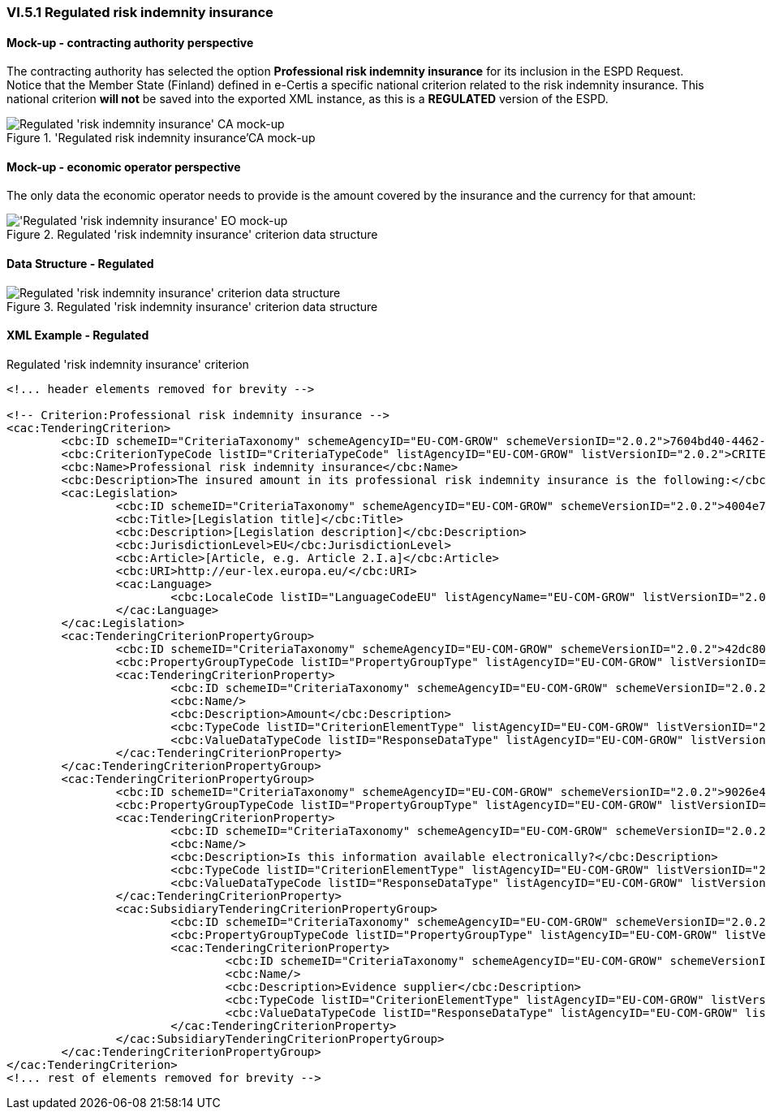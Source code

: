 
=== VI.5.1 Regulated risk indemnity insurance

==== Mock-up - contracting authority perspective

The contracting authority has selected the option *Professional risk indemnity insurance* for its inclusion in the ESPD Request. Notice that the Member State (Finland) defined in e-Certis a specific national criterion related to the risk indemnity insurance. This national criterion *will not* be saved into the exported XML instance, as this is a *REGULATED* version of the ESPD.

.'Regulated risk indemnity insurance'CA mock-up 
image::Regulated_Risk_Indemnity_Insurance_CA_mock-up.png[Regulated 'risk indemnity insurance' CA mock-up, alt="Regulated 'risk indemnity insurance' CA mock-up", align="center"]


==== Mock-up - economic operator perspective

The only data the economic operator needs to provide is the amount covered by the insurance and the currency for that amount:

.Regulated 'risk indemnity insurance' criterion data structure 
image::Regulated_Risk_Indemnity_Insurance_EO_mock-up.png['Regulated 'risk indemnity insurance' EO mock-up, alt="'Regulated 'risk indemnity insurance' EO mock-up", align="center"]

==== Data Structure - Regulated

.Regulated 'risk indemnity insurance' criterion data structure 
image::Regulated_Risk_Indemnity_Insurance_Data_Structure.png[Regulated 'risk indemnity insurance' criterion data structure, alt="Regulated 'risk indemnity insurance' criterion data structure",align="center"]

==== XML Example - Regulated

.Regulated 'risk indemnity insurance' criterion
[source,xml]
----
<!... header elements removed for brevity -->

<!-- Criterion:Professional risk indemnity insurance -->
<cac:TenderingCriterion>
	<cbc:ID schemeID="CriteriaTaxonomy" schemeAgencyID="EU-COM-GROW" schemeVersionID="2.0.2">7604bd40-4462-4086-8763-a50da51a869c</cbc:ID>
	<cbc:CriterionTypeCode listID="CriteriaTypeCode" listAgencyID="EU-COM-GROW" listVersionID="2.0.2">CRITERION.SELECTION.ECONOMIC_FINANCIAL_STANDING.RISK_INDEMNITY_INSURANCE</cbc:CriterionTypeCode>
	<cbc:Name>Professional risk indemnity insurance</cbc:Name>
	<cbc:Description>The insured amount in its professional risk indemnity insurance is the following:</cbc:Description>
	<cac:Legislation>
		<cbc:ID schemeID="CriteriaTaxonomy" schemeAgencyID="EU-COM-GROW" schemeVersionID="2.0.2">4004e7e2-9107-4bf1-867c-2f384e4198cf</cbc:ID>
		<cbc:Title>[Legislation title]</cbc:Title>
		<cbc:Description>[Legislation description]</cbc:Description>
		<cbc:JurisdictionLevel>EU</cbc:JurisdictionLevel>
		<cbc:Article>[Article, e.g. Article 2.I.a]</cbc:Article>
		<cbc:URI>http://eur-lex.europa.eu/</cbc:URI>
		<cac:Language>
			<cbc:LocaleCode listID="LanguageCodeEU" listAgencyName="EU-COM-GROW" listVersionID="2.0.2">EN</cbc:LocaleCode>
		</cac:Language>
	</cac:Legislation>
	<cac:TenderingCriterionPropertyGroup>
		<cbc:ID schemeID="CriteriaTaxonomy" schemeAgencyID="EU-COM-GROW" schemeVersionID="2.0.2">42dc8062-974d-4201-91ba-7f2ea90338fd</cbc:ID>
		<cbc:PropertyGroupTypeCode listID="PropertyGroupType" listAgencyID="EU-COM-GROW" listVersionID="2.0.2">ON*</cbc:PropertyGroupTypeCode>
		<cac:TenderingCriterionProperty>
			<cbc:ID schemeID="CriteriaTaxonomy" schemeAgencyID="EU-COM-GROW" schemeVersionID="2.0.2">7e1a7918-3f66-42e6-b0fb-26be48aabeb5</cbc:ID>
			<cbc:Name/>
			<cbc:Description>Amount</cbc:Description>
			<cbc:TypeCode listID="CriterionElementType" listAgencyID="EU-COM-GROW" listVersionID="2.0.2">QUESTION</cbc:TypeCode>
			<cbc:ValueDataTypeCode listID="ResponseDataType" listAgencyID="EU-COM-GROW" listVersionID="2.0.2">AMOUNT</cbc:ValueDataTypeCode>
		</cac:TenderingCriterionProperty>
	</cac:TenderingCriterionPropertyGroup>
	<cac:TenderingCriterionPropertyGroup>
		<cbc:ID schemeID="CriteriaTaxonomy" schemeAgencyID="EU-COM-GROW" schemeVersionID="2.0.2">9026e403-3eb6-4705-a9e9-e21a1efc867d</cbc:ID>
		<cbc:PropertyGroupTypeCode listID="PropertyGroupType" listAgencyID="EU-COM-GROW" listVersionID="2.0.2">ON*</cbc:PropertyGroupTypeCode>
		<cac:TenderingCriterionProperty>
			<cbc:ID schemeID="CriteriaTaxonomy" schemeAgencyID="EU-COM-GROW" schemeVersionID="2.0.2">a5846245-81da-4651-82db-97f1796c4488</cbc:ID>
			<cbc:Name/>
			<cbc:Description>Is this information available electronically?</cbc:Description>
			<cbc:TypeCode listID="CriterionElementType" listAgencyID="EU-COM-GROW" listVersionID="2.0.2">QUESTION</cbc:TypeCode>
			<cbc:ValueDataTypeCode listID="ResponseDataType" listAgencyID="EU-COM-GROW" listVersionID="2.0.2">INDICATOR</cbc:ValueDataTypeCode>
		</cac:TenderingCriterionProperty>
		<cac:SubsidiaryTenderingCriterionPropertyGroup>
			<cbc:ID schemeID="CriteriaTaxonomy" schemeAgencyID="EU-COM-GROW" schemeVersionID="2.0.2">0a166f0a-0c5f-42b0-81e9-0fc9fa598a48</cbc:ID>
			<cbc:PropertyGroupTypeCode listID="PropertyGroupType" listAgencyID="EU-COM-GROW" listVersionID="2.0.2">ONTRUE</cbc:PropertyGroupTypeCode>
			<cac:TenderingCriterionProperty>
				<cbc:ID schemeID="CriteriaTaxonomy" schemeAgencyID="EU-COM-GROW" schemeVersionID="2.0.2">2cd3ff94-b65f-4579-a4ed-c76371e16760</cbc:ID>
				<cbc:Name/>
				<cbc:Description>Evidence supplier</cbc:Description>
				<cbc:TypeCode listID="CriterionElementType" listAgencyID="EU-COM-GROW" listVersionID="2.0.2">QUESTION</cbc:TypeCode>
				<cbc:ValueDataTypeCode listID="ResponseDataType" listAgencyID="EU-COM-GROW" listVersionID="2.0.2">EVIDENCE_IDENTIFIER</cbc:ValueDataTypeCode>
			</cac:TenderingCriterionProperty>
		</cac:SubsidiaryTenderingCriterionPropertyGroup>
	</cac:TenderingCriterionPropertyGroup>
</cac:TenderingCriterion>
<!... rest of elements removed for brevity -->
----




